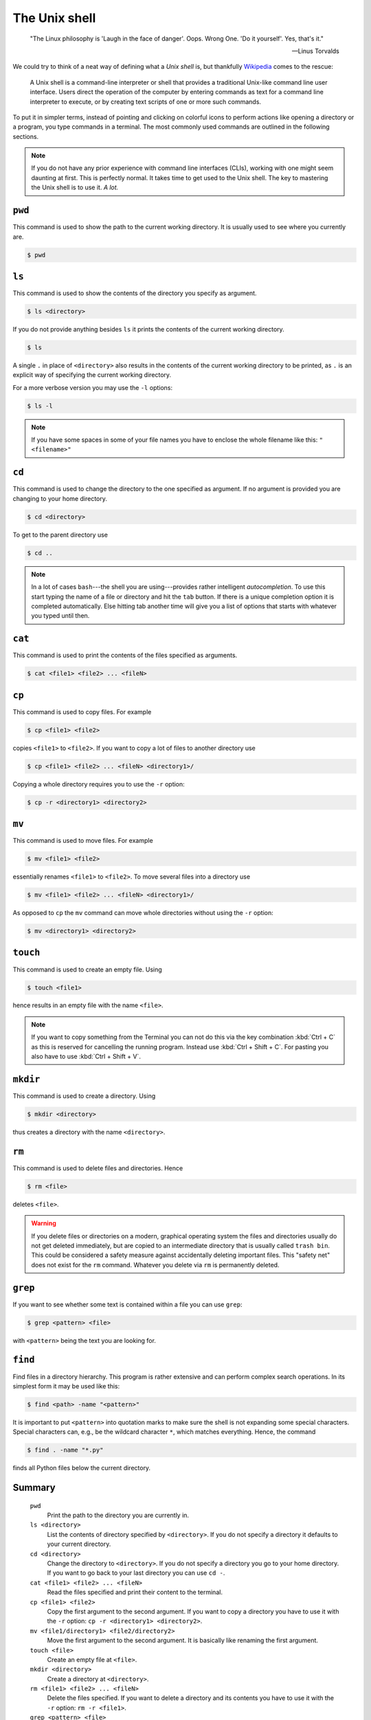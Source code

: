 .. _sec_shell:

**************
The Unix shell
**************

.. epigraph::

    "The Linux philosophy is 'Laugh in the face of danger'. Oops. Wrong One.
    'Do it yourself'. Yes, that's it."

    ---Linus Torvalds

We could try to think of a neat way of defining what a *Unix shell* is, but
thankfully Wikipedia_ comes to the rescue:

.. pull-quote::

    A Unix shell is a command-line interpreter or shell that provides a
    traditional Unix-like command line user interface. Users direct the
    operation of the computer by entering commands as text for a command line
    interpreter to execute, or by creating text scripts of one or more such
    commands.

To put it in simpler terms, instead of pointing and clicking on colorful icons
to perform actions like opening a directory or a program, you type commands in
a terminal. The most commonly used commands are outlined in the following
sections.

.. note::

    If you do not have any prior experience with command line interfaces
    (CLIs), working with one might seem daunting at first. This is perfectly
    normal. It takes time to get used to the Unix shell. The key to mastering
    the Unix shell is to use it. *A lot.*

.. _Wikipedia: https://en.wikipedia.org/wiki/Unix_shell


``pwd``
=======

This command is used to show the path to the current working directory. It is
usually used to see where you currently are.

.. code-block:: shell

    $ pwd


``ls``
======

This command is used to show the contents of the directory you specify as
argument.

.. code-block:: shell

    $ ls <directory>

If you do not provide anything besides ``ls`` it prints the contents
of the current working directory.

.. code-block:: shell

    $ ls

A single ``.`` in place of ``<directory>`` also results in the contents of the
current working directory to be printed, as ``.`` is an explicit way of
specifying the current working directory.

For a more verbose version you may use the ``-l`` options:

.. code-block:: shell

    $ ls -l

.. note::

    If you have some spaces in some of your file names you have to enclose
    the whole filename like this: ``"<filename>"``


``cd``
======

This command is used to change the directory to the one specified as argument.
If no argument is provided you are changing to your home directory.

.. code-block:: shell

    $ cd <directory>

To get to the parent directory use

.. code-block:: shell

    $ cd ..


.. note::

    In a lot of cases ``bash``---the shell you are using---provides rather
    intelligent *autocompletion*. To use this start typing the name of a file
    or directory and hit the ``tab`` button. If there is a unique completion
    option it is completed automatically. Else hitting tab another time will
    give you a list of options that starts with whatever you typed until then.


``cat``
=======

This command is used to print the contents of the files specified as arguments.

.. code-block:: shell

    $ cat <file1> <file2> ... <fileN>


``cp``
======

This command is used to copy files. For example

.. code-block:: shell

    $ cp <file1> <file2>

copies ``<file1>`` to ``<file2>``. If you want to copy a lot of files to
another directory use

.. code-block:: shell

    $ cp <file1> <file2> ... <fileN> <directory1>/

Copying a whole directory requires you to use the ``-r`` option:

.. code-block:: shell

    $ cp -r <directory1> <directory2>


``mv``
======

This command is used to move files. For example

.. code-block:: shell

    $ mv <file1> <file2>

essentially renames ``<file1>`` to ``<file2>``. To move several files into a
directory use

.. code-block:: shell

    $ mv <file1> <file2> ... <fileN> <directory1>/

As opposed to ``cp`` the ``mv`` command can move whole directories without
using the ``-r`` option:

.. code-block:: shell

    $ mv <directory1> <directory2>


``touch``
=========

This command is used to create an empty file. Using

.. code-block:: shell

    $ touch <file1>

hence results in an empty file with the name ``<file>``.

.. note::

    If you want to copy something from the Terminal you can not do this via the
    key combination :kbd:`Ctrl + C` as this is reserved for cancelling the
    running program. Instead use :kbd:`Ctrl + Shift + C`. For pasting you also
    have to use :kbd:`Ctrl + Shift + V`.


``mkdir``
=========

This command is used to create a directory. Using

.. code-block:: shell

    $ mkdir <directory>

thus creates a directory with the name ``<directory>``.


``rm``
======

This command is used to delete files and directories. Hence

.. code-block:: shell

    $ rm <file>

deletes ``<file>``.

.. warning::

    If you delete files or directories on a modern, graphical operating system
    the files and directories usually do not get deleted immediately, but are
    copied to an intermediate directory that is usually called ``trash bin``.
    This could be considered a safety measure against accidentally deleting
    important files. This "safety net" does not exist for the ``rm`` command.
    Whatever you delete via ``rm`` is permanently deleted.


``grep``
========

If you want to see whether some text is contained within a file you can use
``grep``:

.. code-block:: shell

    $ grep <pattern> <file>

with ``<pattern>`` being the text you are looking for.


``find``
========

Find files in a directory hierarchy. This program is rather extensive and can
perform complex search operations. In its simplest form it may be used like
this:

.. code-block:: shell

    $ find <path> -name "<pattern>"

It is important to put ``<pattern>`` into quotation marks to make sure the
shell is not expanding some special characters. Special characters can, e.g.,
be the wildcard character ``*``, which matches everything. Hence, the command

.. code-block:: shell

    $ find . -name "*.py"

finds all Python files below the current directory.


Summary
=======

.. highlights::

    ``pwd``
        Print the path to the directory you are currently in.

    ``ls <directory>``
        List the contents of directory specified by ``<directory>``. If you do
        not specify a directory it defaults to your current directory.

    ``cd <directory>``
        Change the directory to ``<directory>``. If you do not specify a
        directory you go to your home directory. If you want to go back to your
        last directory you can use ``cd -``.

    ``cat <file1> <file2> ... <fileN>``
        Read the files specified and print their content to the terminal.

    ``cp <file1> <file2>``
        Copy the first argument to the second argument. If you want to copy a
        directory you have to use it with the ``-r`` option:
        ``cp -r <directory1> <directory2>``.

    ``mv <file1/directory1> <file2/directory2>``
        Move the first argument to the second argument. It is basically like
        renaming the first argument.

    ``touch <file>``
        Create an empty file at ``<file>``.

    ``mkdir <directory>``
        Create a directory at ``<directory>``.

    ``rm <file1> <file2> ... <fileN>``
        Delete the files specified. If you want to delete a directory and its
        contents you have to use it with the ``-r`` option: ``rm -r <file1>``.

    ``grep <pattern> <file>``
        Search for ``<pattern>`` in ``<file>``.

    ``find <path> -name "<pattern>"``
        Find all files in ``<path>`` and below whose name is matching
        ``<pattern>``.


Exercises
=========

#. Create an empty file called ``my_first_file.txt``

#. Open the file with your text editor and fill it with something other than
   ``asdf``. Save and close afterwards.

#. Print the content of the file to the terminal.

#. Make a new directory named ``my_first_directory``

#. Copy the file ``my_first_file.txt`` into this directory.

#. Remove the old file.

#. Print the content of the file ``my_first_file.txt`` in the directory
   ``my_first_directory`` to the terminal.

#. Print your current working directory.

#. Enter the directory ``my_first_directory``.

#. Print your current working directory.

#. Enter the parent directory.

#. List the content of your current working directory.

#. Delete the directory ``my_first_directory``.

#. List the content of your current working directory.
